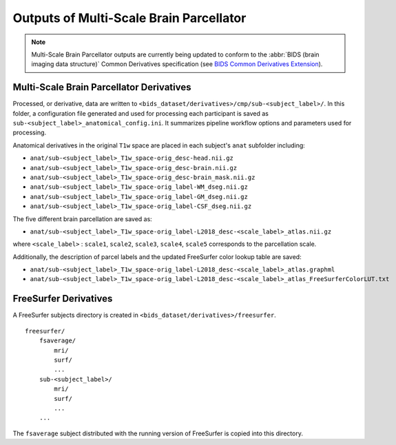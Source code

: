 *********************
Outputs of Multi-Scale Brain Parcellator
*********************

.. note:: Multi-Scale Brain Parcellator outputs are currently being updated to conform to the :abbr:`BIDS (brain imaging data structure)` Common Derivatives specification (see `BIDS Common Derivatives Extension <https://docs.google.com/document/d/1Wwc4A6Mow4ZPPszDIWfCUCRNstn7d_zzaWPcfcHmgI4/edit>`_).

Multi-Scale Brain Parcellator Derivatives
==============

Processed, or derivative, data are written to ``<bids_dataset/derivatives>/cmp/sub-<subject_label>/``. In this folder, a configuration file generated and used for processing each participant is saved as ``sub-<subject_label>_anatomical_config.ini``. It summarizes pipeline workflow options and parameters used for processing.

Anatomical derivatives in the original ``T1w`` space are placed in each subject's ``anat`` subfolder including:

- ``anat/sub-<subject_label>_T1w_space-orig_desc-head.nii.gz``
- ``anat/sub-<subject_label>_T1w_space-orig_desc-brain.nii.gz``
- ``anat/sub-<subject_label>_T1w_space-orig_desc-brain_mask.nii.gz``

- ``anat/sub-<subject_label>_T1w_space-orig_label-WM_dseg.nii.gz``
- ``anat/sub-<subject_label>_T1w_space-orig_label-GM_dseg.nii.gz``
- ``anat/sub-<subject_label>_T1w_space-orig_label-CSF_dseg.nii.gz``

The five different brain parcellation are saved as:

- ``anat/sub-<subject_label>_T1w_space-orig_label-L2018_desc-<scale_label>_atlas.nii.gz``

where ``<scale_label>`` : ``scale1``, ``scale2``, ``scale3``, ``scale4``, ``scale5`` corresponds to the parcellation scale.

Additionally, the description of parcel labels and the updated FreeSurfer color lookup table are saved:

- ``anat/sub-<subject_label>_T1w_space-orig_label-L2018_desc-<scale_label>_atlas.graphml``
- ``anat/sub-<subject_label>_T1w_space-orig_label-L2018_desc-<scale_label>_atlas_FreeSurferColorLUT.txt``


FreeSurfer Derivatives
==============

A FreeSurfer subjects directory is created in ``<bids_dataset/derivatives>/freesurfer``.

::

    freesurfer/
        fsaverage/
            mri/
            surf/
            ...
        sub-<subject_label>/
            mri/
            surf/
            ...
        ...

The ``fsaverage`` subject distributed with the running version of
FreeSurfer is copied into this directory.
